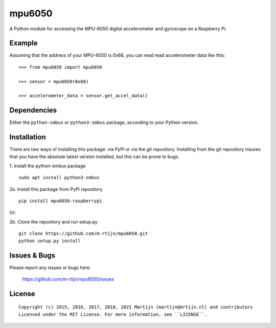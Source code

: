 mpu6050
=======

A Python module for accessing the MPU-6050 digital accelerometer and gyroscope on a Raspberry Pi.

Example
-------

Assuming that the address of your MPU-6050 is 0x68, you can read read accelerometer data like this:

::

    >>> from mpu6050 import mpu6050

    >>> sensor = mpu6050(0x68)

    >>> accelerometer_data = sensor.get_accel_data()

Dependencies
------------

Either the ``python-smbus`` or ``python3-smbus`` package, according to your
Python version.

Installation
------------

There are two ways of installing this package: via PyPi or via the git repository.
Installing from the git repository insures that you have the absolute latest
version installed, but this can be prone to bugs.

1. install the python-smbus package
::

    sudo apt install python3-smbus

2a. Install this package from PyPi repository
::

    pip install mpu6050-raspberrypi

Or:

2b. Clone the repository and run setup.py
::
    
    git clone https://github.com/m-rtijn/mpu6050.git
    python setup.py install

Issues & Bugs
-------------

Please report any issues or bugs here:

    https://github.com/m-rtijn/mpu6050/issues


License
-------

::

    Copyright (c) 2015, 2016, 2017, 2018, 2021 Martijn (martijn@mrtijn.nl) and contributors
    Licensed under the MIT License. For more information, see ``LICENSE``.
